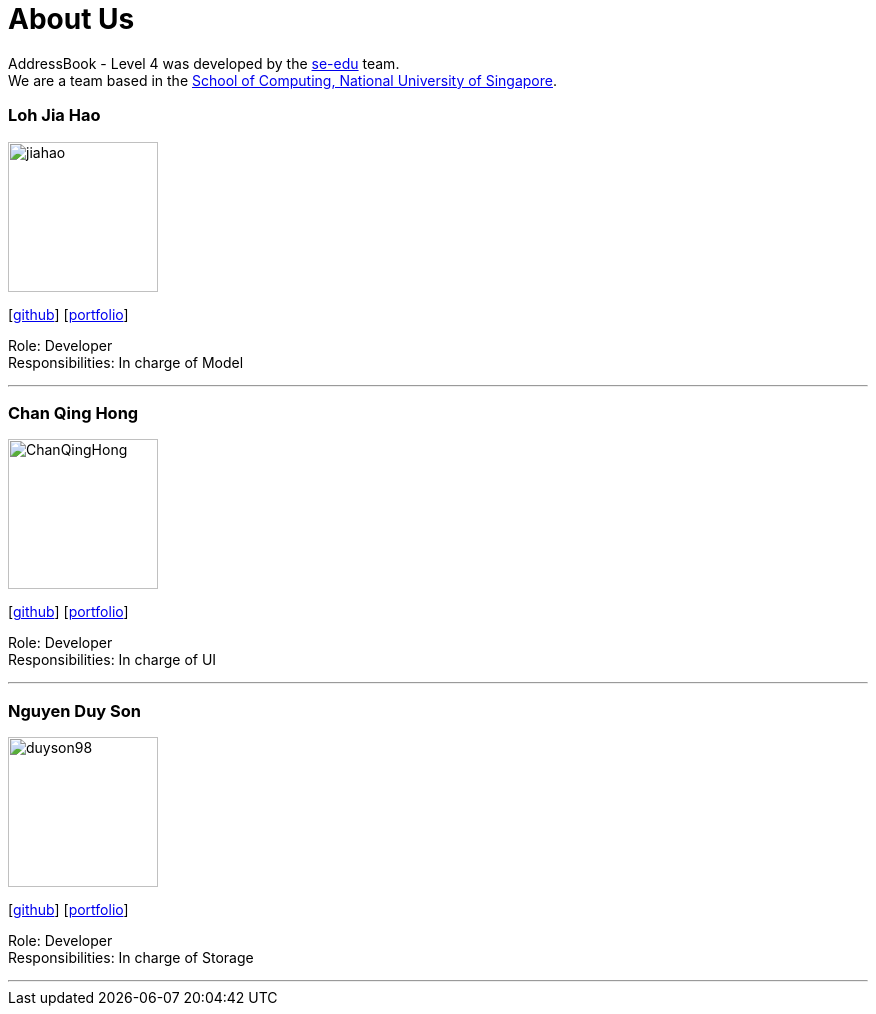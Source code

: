 = About Us
:relfileprefix: team/
ifdef::env-github,env-browser[:outfilesuffix: .adoc]
:imagesDir: images
:stylesDir: stylesheets

AddressBook - Level 4 was developed by the https://se-edu.github.io/docs/Team.html[se-edu] team. +
We are a team based in the http://www.comp.nus.edu.sg[School of Computing, National University of Singapore].

=== Loh Jia Hao
image::jiahao.jpg[width="150", align="left"]
{empty}[http://github.com/inGall[github]] [<<inGall#, portfolio>>]

Role: Developer +
Responsibilities: In charge of Model

'''

=== Chan Qing Hong
image::ChanQingHong.jpg[width="150", align="left"]
{empty}[http://github.com/cqhchan[github]] [<<cqhchan#, portfolio>>]

Role: Developer +
Responsibilities: In charge of  UI

'''

=== Nguyen Duy Son
image::duyson98.jpg[width="150", align="left"]
{empty}[http://github.com/duyson98[github]] [<<duyson98#, portfolio>>]

Role: Developer +
Responsibilities: In charge of  Storage

'''
